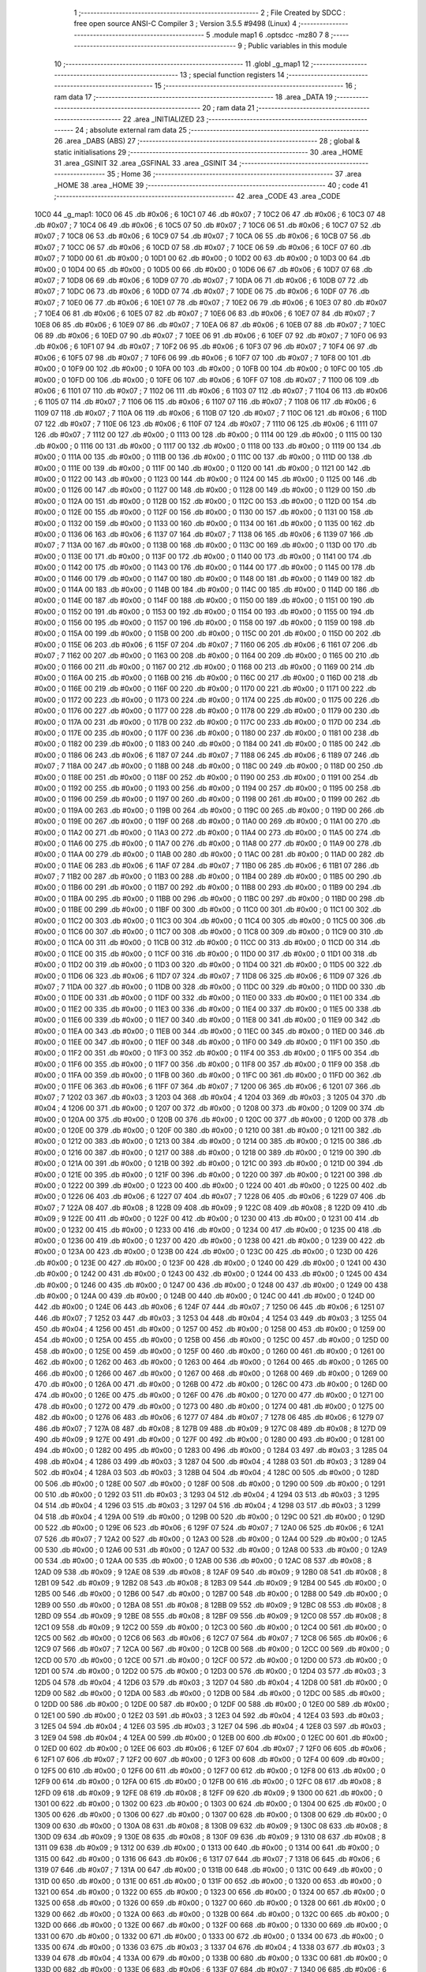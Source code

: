                               1 ;--------------------------------------------------------
                              2 ; File Created by SDCC : free open source ANSI-C Compiler
                              3 ; Version 3.5.5 #9498 (Linux)
                              4 ;--------------------------------------------------------
                              5 	.module map1
                              6 	.optsdcc -mz80
                              7 	
                              8 ;--------------------------------------------------------
                              9 ; Public variables in this module
                             10 ;--------------------------------------------------------
                             11 	.globl _g_map1
                             12 ;--------------------------------------------------------
                             13 ; special function registers
                             14 ;--------------------------------------------------------
                             15 ;--------------------------------------------------------
                             16 ; ram data
                             17 ;--------------------------------------------------------
                             18 	.area _DATA
                             19 ;--------------------------------------------------------
                             20 ; ram data
                             21 ;--------------------------------------------------------
                             22 	.area _INITIALIZED
                             23 ;--------------------------------------------------------
                             24 ; absolute external ram data
                             25 ;--------------------------------------------------------
                             26 	.area _DABS (ABS)
                             27 ;--------------------------------------------------------
                             28 ; global & static initialisations
                             29 ;--------------------------------------------------------
                             30 	.area _HOME
                             31 	.area _GSINIT
                             32 	.area _GSFINAL
                             33 	.area _GSINIT
                             34 ;--------------------------------------------------------
                             35 ; Home
                             36 ;--------------------------------------------------------
                             37 	.area _HOME
                             38 	.area _HOME
                             39 ;--------------------------------------------------------
                             40 ; code
                             41 ;--------------------------------------------------------
                             42 	.area _CODE
                             43 	.area _CODE
   10C0                      44 _g_map1:
   10C0 06                   45 	.db #0x06	; 6
   10C1 07                   46 	.db #0x07	; 7
   10C2 06                   47 	.db #0x06	; 6
   10C3 07                   48 	.db #0x07	; 7
   10C4 06                   49 	.db #0x06	; 6
   10C5 07                   50 	.db #0x07	; 7
   10C6 06                   51 	.db #0x06	; 6
   10C7 07                   52 	.db #0x07	; 7
   10C8 06                   53 	.db #0x06	; 6
   10C9 07                   54 	.db #0x07	; 7
   10CA 06                   55 	.db #0x06	; 6
   10CB 07                   56 	.db #0x07	; 7
   10CC 06                   57 	.db #0x06	; 6
   10CD 07                   58 	.db #0x07	; 7
   10CE 06                   59 	.db #0x06	; 6
   10CF 07                   60 	.db #0x07	; 7
   10D0 00                   61 	.db #0x00	; 0
   10D1 00                   62 	.db #0x00	; 0
   10D2 00                   63 	.db #0x00	; 0
   10D3 00                   64 	.db #0x00	; 0
   10D4 00                   65 	.db #0x00	; 0
   10D5 00                   66 	.db #0x00	; 0
   10D6 06                   67 	.db #0x06	; 6
   10D7 07                   68 	.db #0x07	; 7
   10D8 06                   69 	.db #0x06	; 6
   10D9 07                   70 	.db #0x07	; 7
   10DA 06                   71 	.db #0x06	; 6
   10DB 07                   72 	.db #0x07	; 7
   10DC 06                   73 	.db #0x06	; 6
   10DD 07                   74 	.db #0x07	; 7
   10DE 06                   75 	.db #0x06	; 6
   10DF 07                   76 	.db #0x07	; 7
   10E0 06                   77 	.db #0x06	; 6
   10E1 07                   78 	.db #0x07	; 7
   10E2 06                   79 	.db #0x06	; 6
   10E3 07                   80 	.db #0x07	; 7
   10E4 06                   81 	.db #0x06	; 6
   10E5 07                   82 	.db #0x07	; 7
   10E6 06                   83 	.db #0x06	; 6
   10E7 07                   84 	.db #0x07	; 7
   10E8 06                   85 	.db #0x06	; 6
   10E9 07                   86 	.db #0x07	; 7
   10EA 06                   87 	.db #0x06	; 6
   10EB 07                   88 	.db #0x07	; 7
   10EC 06                   89 	.db #0x06	; 6
   10ED 07                   90 	.db #0x07	; 7
   10EE 06                   91 	.db #0x06	; 6
   10EF 07                   92 	.db #0x07	; 7
   10F0 06                   93 	.db #0x06	; 6
   10F1 07                   94 	.db #0x07	; 7
   10F2 06                   95 	.db #0x06	; 6
   10F3 07                   96 	.db #0x07	; 7
   10F4 06                   97 	.db #0x06	; 6
   10F5 07                   98 	.db #0x07	; 7
   10F6 06                   99 	.db #0x06	; 6
   10F7 07                  100 	.db #0x07	; 7
   10F8 00                  101 	.db #0x00	; 0
   10F9 00                  102 	.db #0x00	; 0
   10FA 00                  103 	.db #0x00	; 0
   10FB 00                  104 	.db #0x00	; 0
   10FC 00                  105 	.db #0x00	; 0
   10FD 00                  106 	.db #0x00	; 0
   10FE 06                  107 	.db #0x06	; 6
   10FF 07                  108 	.db #0x07	; 7
   1100 06                  109 	.db #0x06	; 6
   1101 07                  110 	.db #0x07	; 7
   1102 06                  111 	.db #0x06	; 6
   1103 07                  112 	.db #0x07	; 7
   1104 06                  113 	.db #0x06	; 6
   1105 07                  114 	.db #0x07	; 7
   1106 06                  115 	.db #0x06	; 6
   1107 07                  116 	.db #0x07	; 7
   1108 06                  117 	.db #0x06	; 6
   1109 07                  118 	.db #0x07	; 7
   110A 06                  119 	.db #0x06	; 6
   110B 07                  120 	.db #0x07	; 7
   110C 06                  121 	.db #0x06	; 6
   110D 07                  122 	.db #0x07	; 7
   110E 06                  123 	.db #0x06	; 6
   110F 07                  124 	.db #0x07	; 7
   1110 06                  125 	.db #0x06	; 6
   1111 07                  126 	.db #0x07	; 7
   1112 00                  127 	.db #0x00	; 0
   1113 00                  128 	.db #0x00	; 0
   1114 00                  129 	.db #0x00	; 0
   1115 00                  130 	.db #0x00	; 0
   1116 00                  131 	.db #0x00	; 0
   1117 00                  132 	.db #0x00	; 0
   1118 00                  133 	.db #0x00	; 0
   1119 00                  134 	.db #0x00	; 0
   111A 00                  135 	.db #0x00	; 0
   111B 00                  136 	.db #0x00	; 0
   111C 00                  137 	.db #0x00	; 0
   111D 00                  138 	.db #0x00	; 0
   111E 00                  139 	.db #0x00	; 0
   111F 00                  140 	.db #0x00	; 0
   1120 00                  141 	.db #0x00	; 0
   1121 00                  142 	.db #0x00	; 0
   1122 00                  143 	.db #0x00	; 0
   1123 00                  144 	.db #0x00	; 0
   1124 00                  145 	.db #0x00	; 0
   1125 00                  146 	.db #0x00	; 0
   1126 00                  147 	.db #0x00	; 0
   1127 00                  148 	.db #0x00	; 0
   1128 00                  149 	.db #0x00	; 0
   1129 00                  150 	.db #0x00	; 0
   112A 00                  151 	.db #0x00	; 0
   112B 00                  152 	.db #0x00	; 0
   112C 00                  153 	.db #0x00	; 0
   112D 00                  154 	.db #0x00	; 0
   112E 00                  155 	.db #0x00	; 0
   112F 00                  156 	.db #0x00	; 0
   1130 00                  157 	.db #0x00	; 0
   1131 00                  158 	.db #0x00	; 0
   1132 00                  159 	.db #0x00	; 0
   1133 00                  160 	.db #0x00	; 0
   1134 00                  161 	.db #0x00	; 0
   1135 00                  162 	.db #0x00	; 0
   1136 06                  163 	.db #0x06	; 6
   1137 07                  164 	.db #0x07	; 7
   1138 06                  165 	.db #0x06	; 6
   1139 07                  166 	.db #0x07	; 7
   113A 00                  167 	.db #0x00	; 0
   113B 00                  168 	.db #0x00	; 0
   113C 00                  169 	.db #0x00	; 0
   113D 00                  170 	.db #0x00	; 0
   113E 00                  171 	.db #0x00	; 0
   113F 00                  172 	.db #0x00	; 0
   1140 00                  173 	.db #0x00	; 0
   1141 00                  174 	.db #0x00	; 0
   1142 00                  175 	.db #0x00	; 0
   1143 00                  176 	.db #0x00	; 0
   1144 00                  177 	.db #0x00	; 0
   1145 00                  178 	.db #0x00	; 0
   1146 00                  179 	.db #0x00	; 0
   1147 00                  180 	.db #0x00	; 0
   1148 00                  181 	.db #0x00	; 0
   1149 00                  182 	.db #0x00	; 0
   114A 00                  183 	.db #0x00	; 0
   114B 00                  184 	.db #0x00	; 0
   114C 00                  185 	.db #0x00	; 0
   114D 00                  186 	.db #0x00	; 0
   114E 00                  187 	.db #0x00	; 0
   114F 00                  188 	.db #0x00	; 0
   1150 00                  189 	.db #0x00	; 0
   1151 00                  190 	.db #0x00	; 0
   1152 00                  191 	.db #0x00	; 0
   1153 00                  192 	.db #0x00	; 0
   1154 00                  193 	.db #0x00	; 0
   1155 00                  194 	.db #0x00	; 0
   1156 00                  195 	.db #0x00	; 0
   1157 00                  196 	.db #0x00	; 0
   1158 00                  197 	.db #0x00	; 0
   1159 00                  198 	.db #0x00	; 0
   115A 00                  199 	.db #0x00	; 0
   115B 00                  200 	.db #0x00	; 0
   115C 00                  201 	.db #0x00	; 0
   115D 00                  202 	.db #0x00	; 0
   115E 06                  203 	.db #0x06	; 6
   115F 07                  204 	.db #0x07	; 7
   1160 06                  205 	.db #0x06	; 6
   1161 07                  206 	.db #0x07	; 7
   1162 00                  207 	.db #0x00	; 0
   1163 00                  208 	.db #0x00	; 0
   1164 00                  209 	.db #0x00	; 0
   1165 00                  210 	.db #0x00	; 0
   1166 00                  211 	.db #0x00	; 0
   1167 00                  212 	.db #0x00	; 0
   1168 00                  213 	.db #0x00	; 0
   1169 00                  214 	.db #0x00	; 0
   116A 00                  215 	.db #0x00	; 0
   116B 00                  216 	.db #0x00	; 0
   116C 00                  217 	.db #0x00	; 0
   116D 00                  218 	.db #0x00	; 0
   116E 00                  219 	.db #0x00	; 0
   116F 00                  220 	.db #0x00	; 0
   1170 00                  221 	.db #0x00	; 0
   1171 00                  222 	.db #0x00	; 0
   1172 00                  223 	.db #0x00	; 0
   1173 00                  224 	.db #0x00	; 0
   1174 00                  225 	.db #0x00	; 0
   1175 00                  226 	.db #0x00	; 0
   1176 00                  227 	.db #0x00	; 0
   1177 00                  228 	.db #0x00	; 0
   1178 00                  229 	.db #0x00	; 0
   1179 00                  230 	.db #0x00	; 0
   117A 00                  231 	.db #0x00	; 0
   117B 00                  232 	.db #0x00	; 0
   117C 00                  233 	.db #0x00	; 0
   117D 00                  234 	.db #0x00	; 0
   117E 00                  235 	.db #0x00	; 0
   117F 00                  236 	.db #0x00	; 0
   1180 00                  237 	.db #0x00	; 0
   1181 00                  238 	.db #0x00	; 0
   1182 00                  239 	.db #0x00	; 0
   1183 00                  240 	.db #0x00	; 0
   1184 00                  241 	.db #0x00	; 0
   1185 00                  242 	.db #0x00	; 0
   1186 06                  243 	.db #0x06	; 6
   1187 07                  244 	.db #0x07	; 7
   1188 06                  245 	.db #0x06	; 6
   1189 07                  246 	.db #0x07	; 7
   118A 00                  247 	.db #0x00	; 0
   118B 00                  248 	.db #0x00	; 0
   118C 00                  249 	.db #0x00	; 0
   118D 00                  250 	.db #0x00	; 0
   118E 00                  251 	.db #0x00	; 0
   118F 00                  252 	.db #0x00	; 0
   1190 00                  253 	.db #0x00	; 0
   1191 00                  254 	.db #0x00	; 0
   1192 00                  255 	.db #0x00	; 0
   1193 00                  256 	.db #0x00	; 0
   1194 00                  257 	.db #0x00	; 0
   1195 00                  258 	.db #0x00	; 0
   1196 00                  259 	.db #0x00	; 0
   1197 00                  260 	.db #0x00	; 0
   1198 00                  261 	.db #0x00	; 0
   1199 00                  262 	.db #0x00	; 0
   119A 00                  263 	.db #0x00	; 0
   119B 00                  264 	.db #0x00	; 0
   119C 00                  265 	.db #0x00	; 0
   119D 00                  266 	.db #0x00	; 0
   119E 00                  267 	.db #0x00	; 0
   119F 00                  268 	.db #0x00	; 0
   11A0 00                  269 	.db #0x00	; 0
   11A1 00                  270 	.db #0x00	; 0
   11A2 00                  271 	.db #0x00	; 0
   11A3 00                  272 	.db #0x00	; 0
   11A4 00                  273 	.db #0x00	; 0
   11A5 00                  274 	.db #0x00	; 0
   11A6 00                  275 	.db #0x00	; 0
   11A7 00                  276 	.db #0x00	; 0
   11A8 00                  277 	.db #0x00	; 0
   11A9 00                  278 	.db #0x00	; 0
   11AA 00                  279 	.db #0x00	; 0
   11AB 00                  280 	.db #0x00	; 0
   11AC 00                  281 	.db #0x00	; 0
   11AD 00                  282 	.db #0x00	; 0
   11AE 06                  283 	.db #0x06	; 6
   11AF 07                  284 	.db #0x07	; 7
   11B0 06                  285 	.db #0x06	; 6
   11B1 07                  286 	.db #0x07	; 7
   11B2 00                  287 	.db #0x00	; 0
   11B3 00                  288 	.db #0x00	; 0
   11B4 00                  289 	.db #0x00	; 0
   11B5 00                  290 	.db #0x00	; 0
   11B6 00                  291 	.db #0x00	; 0
   11B7 00                  292 	.db #0x00	; 0
   11B8 00                  293 	.db #0x00	; 0
   11B9 00                  294 	.db #0x00	; 0
   11BA 00                  295 	.db #0x00	; 0
   11BB 00                  296 	.db #0x00	; 0
   11BC 00                  297 	.db #0x00	; 0
   11BD 00                  298 	.db #0x00	; 0
   11BE 00                  299 	.db #0x00	; 0
   11BF 00                  300 	.db #0x00	; 0
   11C0 00                  301 	.db #0x00	; 0
   11C1 00                  302 	.db #0x00	; 0
   11C2 00                  303 	.db #0x00	; 0
   11C3 00                  304 	.db #0x00	; 0
   11C4 00                  305 	.db #0x00	; 0
   11C5 00                  306 	.db #0x00	; 0
   11C6 00                  307 	.db #0x00	; 0
   11C7 00                  308 	.db #0x00	; 0
   11C8 00                  309 	.db #0x00	; 0
   11C9 00                  310 	.db #0x00	; 0
   11CA 00                  311 	.db #0x00	; 0
   11CB 00                  312 	.db #0x00	; 0
   11CC 00                  313 	.db #0x00	; 0
   11CD 00                  314 	.db #0x00	; 0
   11CE 00                  315 	.db #0x00	; 0
   11CF 00                  316 	.db #0x00	; 0
   11D0 00                  317 	.db #0x00	; 0
   11D1 00                  318 	.db #0x00	; 0
   11D2 00                  319 	.db #0x00	; 0
   11D3 00                  320 	.db #0x00	; 0
   11D4 00                  321 	.db #0x00	; 0
   11D5 00                  322 	.db #0x00	; 0
   11D6 06                  323 	.db #0x06	; 6
   11D7 07                  324 	.db #0x07	; 7
   11D8 06                  325 	.db #0x06	; 6
   11D9 07                  326 	.db #0x07	; 7
   11DA 00                  327 	.db #0x00	; 0
   11DB 00                  328 	.db #0x00	; 0
   11DC 00                  329 	.db #0x00	; 0
   11DD 00                  330 	.db #0x00	; 0
   11DE 00                  331 	.db #0x00	; 0
   11DF 00                  332 	.db #0x00	; 0
   11E0 00                  333 	.db #0x00	; 0
   11E1 00                  334 	.db #0x00	; 0
   11E2 00                  335 	.db #0x00	; 0
   11E3 00                  336 	.db #0x00	; 0
   11E4 00                  337 	.db #0x00	; 0
   11E5 00                  338 	.db #0x00	; 0
   11E6 00                  339 	.db #0x00	; 0
   11E7 00                  340 	.db #0x00	; 0
   11E8 00                  341 	.db #0x00	; 0
   11E9 00                  342 	.db #0x00	; 0
   11EA 00                  343 	.db #0x00	; 0
   11EB 00                  344 	.db #0x00	; 0
   11EC 00                  345 	.db #0x00	; 0
   11ED 00                  346 	.db #0x00	; 0
   11EE 00                  347 	.db #0x00	; 0
   11EF 00                  348 	.db #0x00	; 0
   11F0 00                  349 	.db #0x00	; 0
   11F1 00                  350 	.db #0x00	; 0
   11F2 00                  351 	.db #0x00	; 0
   11F3 00                  352 	.db #0x00	; 0
   11F4 00                  353 	.db #0x00	; 0
   11F5 00                  354 	.db #0x00	; 0
   11F6 00                  355 	.db #0x00	; 0
   11F7 00                  356 	.db #0x00	; 0
   11F8 00                  357 	.db #0x00	; 0
   11F9 00                  358 	.db #0x00	; 0
   11FA 00                  359 	.db #0x00	; 0
   11FB 00                  360 	.db #0x00	; 0
   11FC 00                  361 	.db #0x00	; 0
   11FD 00                  362 	.db #0x00	; 0
   11FE 06                  363 	.db #0x06	; 6
   11FF 07                  364 	.db #0x07	; 7
   1200 06                  365 	.db #0x06	; 6
   1201 07                  366 	.db #0x07	; 7
   1202 03                  367 	.db #0x03	; 3
   1203 04                  368 	.db #0x04	; 4
   1204 03                  369 	.db #0x03	; 3
   1205 04                  370 	.db #0x04	; 4
   1206 00                  371 	.db #0x00	; 0
   1207 00                  372 	.db #0x00	; 0
   1208 00                  373 	.db #0x00	; 0
   1209 00                  374 	.db #0x00	; 0
   120A 00                  375 	.db #0x00	; 0
   120B 00                  376 	.db #0x00	; 0
   120C 00                  377 	.db #0x00	; 0
   120D 00                  378 	.db #0x00	; 0
   120E 00                  379 	.db #0x00	; 0
   120F 00                  380 	.db #0x00	; 0
   1210 00                  381 	.db #0x00	; 0
   1211 00                  382 	.db #0x00	; 0
   1212 00                  383 	.db #0x00	; 0
   1213 00                  384 	.db #0x00	; 0
   1214 00                  385 	.db #0x00	; 0
   1215 00                  386 	.db #0x00	; 0
   1216 00                  387 	.db #0x00	; 0
   1217 00                  388 	.db #0x00	; 0
   1218 00                  389 	.db #0x00	; 0
   1219 00                  390 	.db #0x00	; 0
   121A 00                  391 	.db #0x00	; 0
   121B 00                  392 	.db #0x00	; 0
   121C 00                  393 	.db #0x00	; 0
   121D 00                  394 	.db #0x00	; 0
   121E 00                  395 	.db #0x00	; 0
   121F 00                  396 	.db #0x00	; 0
   1220 00                  397 	.db #0x00	; 0
   1221 00                  398 	.db #0x00	; 0
   1222 00                  399 	.db #0x00	; 0
   1223 00                  400 	.db #0x00	; 0
   1224 00                  401 	.db #0x00	; 0
   1225 00                  402 	.db #0x00	; 0
   1226 06                  403 	.db #0x06	; 6
   1227 07                  404 	.db #0x07	; 7
   1228 06                  405 	.db #0x06	; 6
   1229 07                  406 	.db #0x07	; 7
   122A 08                  407 	.db #0x08	; 8
   122B 09                  408 	.db #0x09	; 9
   122C 08                  409 	.db #0x08	; 8
   122D 09                  410 	.db #0x09	; 9
   122E 00                  411 	.db #0x00	; 0
   122F 00                  412 	.db #0x00	; 0
   1230 00                  413 	.db #0x00	; 0
   1231 00                  414 	.db #0x00	; 0
   1232 00                  415 	.db #0x00	; 0
   1233 00                  416 	.db #0x00	; 0
   1234 00                  417 	.db #0x00	; 0
   1235 00                  418 	.db #0x00	; 0
   1236 00                  419 	.db #0x00	; 0
   1237 00                  420 	.db #0x00	; 0
   1238 00                  421 	.db #0x00	; 0
   1239 00                  422 	.db #0x00	; 0
   123A 00                  423 	.db #0x00	; 0
   123B 00                  424 	.db #0x00	; 0
   123C 00                  425 	.db #0x00	; 0
   123D 00                  426 	.db #0x00	; 0
   123E 00                  427 	.db #0x00	; 0
   123F 00                  428 	.db #0x00	; 0
   1240 00                  429 	.db #0x00	; 0
   1241 00                  430 	.db #0x00	; 0
   1242 00                  431 	.db #0x00	; 0
   1243 00                  432 	.db #0x00	; 0
   1244 00                  433 	.db #0x00	; 0
   1245 00                  434 	.db #0x00	; 0
   1246 00                  435 	.db #0x00	; 0
   1247 00                  436 	.db #0x00	; 0
   1248 00                  437 	.db #0x00	; 0
   1249 00                  438 	.db #0x00	; 0
   124A 00                  439 	.db #0x00	; 0
   124B 00                  440 	.db #0x00	; 0
   124C 00                  441 	.db #0x00	; 0
   124D 00                  442 	.db #0x00	; 0
   124E 06                  443 	.db #0x06	; 6
   124F 07                  444 	.db #0x07	; 7
   1250 06                  445 	.db #0x06	; 6
   1251 07                  446 	.db #0x07	; 7
   1252 03                  447 	.db #0x03	; 3
   1253 04                  448 	.db #0x04	; 4
   1254 03                  449 	.db #0x03	; 3
   1255 04                  450 	.db #0x04	; 4
   1256 00                  451 	.db #0x00	; 0
   1257 00                  452 	.db #0x00	; 0
   1258 00                  453 	.db #0x00	; 0
   1259 00                  454 	.db #0x00	; 0
   125A 00                  455 	.db #0x00	; 0
   125B 00                  456 	.db #0x00	; 0
   125C 00                  457 	.db #0x00	; 0
   125D 00                  458 	.db #0x00	; 0
   125E 00                  459 	.db #0x00	; 0
   125F 00                  460 	.db #0x00	; 0
   1260 00                  461 	.db #0x00	; 0
   1261 00                  462 	.db #0x00	; 0
   1262 00                  463 	.db #0x00	; 0
   1263 00                  464 	.db #0x00	; 0
   1264 00                  465 	.db #0x00	; 0
   1265 00                  466 	.db #0x00	; 0
   1266 00                  467 	.db #0x00	; 0
   1267 00                  468 	.db #0x00	; 0
   1268 00                  469 	.db #0x00	; 0
   1269 00                  470 	.db #0x00	; 0
   126A 00                  471 	.db #0x00	; 0
   126B 00                  472 	.db #0x00	; 0
   126C 00                  473 	.db #0x00	; 0
   126D 00                  474 	.db #0x00	; 0
   126E 00                  475 	.db #0x00	; 0
   126F 00                  476 	.db #0x00	; 0
   1270 00                  477 	.db #0x00	; 0
   1271 00                  478 	.db #0x00	; 0
   1272 00                  479 	.db #0x00	; 0
   1273 00                  480 	.db #0x00	; 0
   1274 00                  481 	.db #0x00	; 0
   1275 00                  482 	.db #0x00	; 0
   1276 06                  483 	.db #0x06	; 6
   1277 07                  484 	.db #0x07	; 7
   1278 06                  485 	.db #0x06	; 6
   1279 07                  486 	.db #0x07	; 7
   127A 08                  487 	.db #0x08	; 8
   127B 09                  488 	.db #0x09	; 9
   127C 08                  489 	.db #0x08	; 8
   127D 09                  490 	.db #0x09	; 9
   127E 00                  491 	.db #0x00	; 0
   127F 00                  492 	.db #0x00	; 0
   1280 00                  493 	.db #0x00	; 0
   1281 00                  494 	.db #0x00	; 0
   1282 00                  495 	.db #0x00	; 0
   1283 00                  496 	.db #0x00	; 0
   1284 03                  497 	.db #0x03	; 3
   1285 04                  498 	.db #0x04	; 4
   1286 03                  499 	.db #0x03	; 3
   1287 04                  500 	.db #0x04	; 4
   1288 03                  501 	.db #0x03	; 3
   1289 04                  502 	.db #0x04	; 4
   128A 03                  503 	.db #0x03	; 3
   128B 04                  504 	.db #0x04	; 4
   128C 00                  505 	.db #0x00	; 0
   128D 00                  506 	.db #0x00	; 0
   128E 00                  507 	.db #0x00	; 0
   128F 00                  508 	.db #0x00	; 0
   1290 00                  509 	.db #0x00	; 0
   1291 00                  510 	.db #0x00	; 0
   1292 03                  511 	.db #0x03	; 3
   1293 04                  512 	.db #0x04	; 4
   1294 03                  513 	.db #0x03	; 3
   1295 04                  514 	.db #0x04	; 4
   1296 03                  515 	.db #0x03	; 3
   1297 04                  516 	.db #0x04	; 4
   1298 03                  517 	.db #0x03	; 3
   1299 04                  518 	.db #0x04	; 4
   129A 00                  519 	.db #0x00	; 0
   129B 00                  520 	.db #0x00	; 0
   129C 00                  521 	.db #0x00	; 0
   129D 00                  522 	.db #0x00	; 0
   129E 06                  523 	.db #0x06	; 6
   129F 07                  524 	.db #0x07	; 7
   12A0 06                  525 	.db #0x06	; 6
   12A1 07                  526 	.db #0x07	; 7
   12A2 00                  527 	.db #0x00	; 0
   12A3 00                  528 	.db #0x00	; 0
   12A4 00                  529 	.db #0x00	; 0
   12A5 00                  530 	.db #0x00	; 0
   12A6 00                  531 	.db #0x00	; 0
   12A7 00                  532 	.db #0x00	; 0
   12A8 00                  533 	.db #0x00	; 0
   12A9 00                  534 	.db #0x00	; 0
   12AA 00                  535 	.db #0x00	; 0
   12AB 00                  536 	.db #0x00	; 0
   12AC 08                  537 	.db #0x08	; 8
   12AD 09                  538 	.db #0x09	; 9
   12AE 08                  539 	.db #0x08	; 8
   12AF 09                  540 	.db #0x09	; 9
   12B0 08                  541 	.db #0x08	; 8
   12B1 09                  542 	.db #0x09	; 9
   12B2 08                  543 	.db #0x08	; 8
   12B3 09                  544 	.db #0x09	; 9
   12B4 00                  545 	.db #0x00	; 0
   12B5 00                  546 	.db #0x00	; 0
   12B6 00                  547 	.db #0x00	; 0
   12B7 00                  548 	.db #0x00	; 0
   12B8 00                  549 	.db #0x00	; 0
   12B9 00                  550 	.db #0x00	; 0
   12BA 08                  551 	.db #0x08	; 8
   12BB 09                  552 	.db #0x09	; 9
   12BC 08                  553 	.db #0x08	; 8
   12BD 09                  554 	.db #0x09	; 9
   12BE 08                  555 	.db #0x08	; 8
   12BF 09                  556 	.db #0x09	; 9
   12C0 08                  557 	.db #0x08	; 8
   12C1 09                  558 	.db #0x09	; 9
   12C2 00                  559 	.db #0x00	; 0
   12C3 00                  560 	.db #0x00	; 0
   12C4 00                  561 	.db #0x00	; 0
   12C5 00                  562 	.db #0x00	; 0
   12C6 06                  563 	.db #0x06	; 6
   12C7 07                  564 	.db #0x07	; 7
   12C8 06                  565 	.db #0x06	; 6
   12C9 07                  566 	.db #0x07	; 7
   12CA 00                  567 	.db #0x00	; 0
   12CB 00                  568 	.db #0x00	; 0
   12CC 00                  569 	.db #0x00	; 0
   12CD 00                  570 	.db #0x00	; 0
   12CE 00                  571 	.db #0x00	; 0
   12CF 00                  572 	.db #0x00	; 0
   12D0 00                  573 	.db #0x00	; 0
   12D1 00                  574 	.db #0x00	; 0
   12D2 00                  575 	.db #0x00	; 0
   12D3 00                  576 	.db #0x00	; 0
   12D4 03                  577 	.db #0x03	; 3
   12D5 04                  578 	.db #0x04	; 4
   12D6 03                  579 	.db #0x03	; 3
   12D7 04                  580 	.db #0x04	; 4
   12D8 00                  581 	.db #0x00	; 0
   12D9 00                  582 	.db #0x00	; 0
   12DA 00                  583 	.db #0x00	; 0
   12DB 00                  584 	.db #0x00	; 0
   12DC 00                  585 	.db #0x00	; 0
   12DD 00                  586 	.db #0x00	; 0
   12DE 00                  587 	.db #0x00	; 0
   12DF 00                  588 	.db #0x00	; 0
   12E0 00                  589 	.db #0x00	; 0
   12E1 00                  590 	.db #0x00	; 0
   12E2 03                  591 	.db #0x03	; 3
   12E3 04                  592 	.db #0x04	; 4
   12E4 03                  593 	.db #0x03	; 3
   12E5 04                  594 	.db #0x04	; 4
   12E6 03                  595 	.db #0x03	; 3
   12E7 04                  596 	.db #0x04	; 4
   12E8 03                  597 	.db #0x03	; 3
   12E9 04                  598 	.db #0x04	; 4
   12EA 00                  599 	.db #0x00	; 0
   12EB 00                  600 	.db #0x00	; 0
   12EC 00                  601 	.db #0x00	; 0
   12ED 00                  602 	.db #0x00	; 0
   12EE 06                  603 	.db #0x06	; 6
   12EF 07                  604 	.db #0x07	; 7
   12F0 06                  605 	.db #0x06	; 6
   12F1 07                  606 	.db #0x07	; 7
   12F2 00                  607 	.db #0x00	; 0
   12F3 00                  608 	.db #0x00	; 0
   12F4 00                  609 	.db #0x00	; 0
   12F5 00                  610 	.db #0x00	; 0
   12F6 00                  611 	.db #0x00	; 0
   12F7 00                  612 	.db #0x00	; 0
   12F8 00                  613 	.db #0x00	; 0
   12F9 00                  614 	.db #0x00	; 0
   12FA 00                  615 	.db #0x00	; 0
   12FB 00                  616 	.db #0x00	; 0
   12FC 08                  617 	.db #0x08	; 8
   12FD 09                  618 	.db #0x09	; 9
   12FE 08                  619 	.db #0x08	; 8
   12FF 09                  620 	.db #0x09	; 9
   1300 00                  621 	.db #0x00	; 0
   1301 00                  622 	.db #0x00	; 0
   1302 00                  623 	.db #0x00	; 0
   1303 00                  624 	.db #0x00	; 0
   1304 00                  625 	.db #0x00	; 0
   1305 00                  626 	.db #0x00	; 0
   1306 00                  627 	.db #0x00	; 0
   1307 00                  628 	.db #0x00	; 0
   1308 00                  629 	.db #0x00	; 0
   1309 00                  630 	.db #0x00	; 0
   130A 08                  631 	.db #0x08	; 8
   130B 09                  632 	.db #0x09	; 9
   130C 08                  633 	.db #0x08	; 8
   130D 09                  634 	.db #0x09	; 9
   130E 08                  635 	.db #0x08	; 8
   130F 09                  636 	.db #0x09	; 9
   1310 08                  637 	.db #0x08	; 8
   1311 09                  638 	.db #0x09	; 9
   1312 00                  639 	.db #0x00	; 0
   1313 00                  640 	.db #0x00	; 0
   1314 00                  641 	.db #0x00	; 0
   1315 00                  642 	.db #0x00	; 0
   1316 06                  643 	.db #0x06	; 6
   1317 07                  644 	.db #0x07	; 7
   1318 06                  645 	.db #0x06	; 6
   1319 07                  646 	.db #0x07	; 7
   131A 00                  647 	.db #0x00	; 0
   131B 00                  648 	.db #0x00	; 0
   131C 00                  649 	.db #0x00	; 0
   131D 00                  650 	.db #0x00	; 0
   131E 00                  651 	.db #0x00	; 0
   131F 00                  652 	.db #0x00	; 0
   1320 00                  653 	.db #0x00	; 0
   1321 00                  654 	.db #0x00	; 0
   1322 00                  655 	.db #0x00	; 0
   1323 00                  656 	.db #0x00	; 0
   1324 00                  657 	.db #0x00	; 0
   1325 00                  658 	.db #0x00	; 0
   1326 00                  659 	.db #0x00	; 0
   1327 00                  660 	.db #0x00	; 0
   1328 00                  661 	.db #0x00	; 0
   1329 00                  662 	.db #0x00	; 0
   132A 00                  663 	.db #0x00	; 0
   132B 00                  664 	.db #0x00	; 0
   132C 00                  665 	.db #0x00	; 0
   132D 00                  666 	.db #0x00	; 0
   132E 00                  667 	.db #0x00	; 0
   132F 00                  668 	.db #0x00	; 0
   1330 00                  669 	.db #0x00	; 0
   1331 00                  670 	.db #0x00	; 0
   1332 00                  671 	.db #0x00	; 0
   1333 00                  672 	.db #0x00	; 0
   1334 00                  673 	.db #0x00	; 0
   1335 00                  674 	.db #0x00	; 0
   1336 03                  675 	.db #0x03	; 3
   1337 04                  676 	.db #0x04	; 4
   1338 03                  677 	.db #0x03	; 3
   1339 04                  678 	.db #0x04	; 4
   133A 00                  679 	.db #0x00	; 0
   133B 00                  680 	.db #0x00	; 0
   133C 00                  681 	.db #0x00	; 0
   133D 00                  682 	.db #0x00	; 0
   133E 06                  683 	.db #0x06	; 6
   133F 07                  684 	.db #0x07	; 7
   1340 06                  685 	.db #0x06	; 6
   1341 07                  686 	.db #0x07	; 7
   1342 00                  687 	.db #0x00	; 0
   1343 00                  688 	.db #0x00	; 0
   1344 00                  689 	.db #0x00	; 0
   1345 00                  690 	.db #0x00	; 0
   1346 00                  691 	.db #0x00	; 0
   1347 00                  692 	.db #0x00	; 0
   1348 00                  693 	.db #0x00	; 0
   1349 00                  694 	.db #0x00	; 0
   134A 00                  695 	.db #0x00	; 0
   134B 00                  696 	.db #0x00	; 0
   134C 00                  697 	.db #0x00	; 0
   134D 00                  698 	.db #0x00	; 0
   134E 00                  699 	.db #0x00	; 0
   134F 00                  700 	.db #0x00	; 0
   1350 00                  701 	.db #0x00	; 0
   1351 00                  702 	.db #0x00	; 0
   1352 00                  703 	.db #0x00	; 0
   1353 00                  704 	.db #0x00	; 0
   1354 00                  705 	.db #0x00	; 0
   1355 00                  706 	.db #0x00	; 0
   1356 00                  707 	.db #0x00	; 0
   1357 00                  708 	.db #0x00	; 0
   1358 00                  709 	.db #0x00	; 0
   1359 00                  710 	.db #0x00	; 0
   135A 00                  711 	.db #0x00	; 0
   135B 00                  712 	.db #0x00	; 0
   135C 00                  713 	.db #0x00	; 0
   135D 00                  714 	.db #0x00	; 0
   135E 08                  715 	.db #0x08	; 8
   135F 09                  716 	.db #0x09	; 9
   1360 08                  717 	.db #0x08	; 8
   1361 09                  718 	.db #0x09	; 9
   1362 00                  719 	.db #0x00	; 0
   1363 00                  720 	.db #0x00	; 0
   1364 00                  721 	.db #0x00	; 0
   1365 00                  722 	.db #0x00	; 0
   1366 06                  723 	.db #0x06	; 6
   1367 07                  724 	.db #0x07	; 7
   1368 06                  725 	.db #0x06	; 6
   1369 07                  726 	.db #0x07	; 7
   136A 00                  727 	.db #0x00	; 0
   136B 00                  728 	.db #0x00	; 0
   136C 00                  729 	.db #0x00	; 0
   136D 00                  730 	.db #0x00	; 0
   136E 00                  731 	.db #0x00	; 0
   136F 00                  732 	.db #0x00	; 0
   1370 00                  733 	.db #0x00	; 0
   1371 00                  734 	.db #0x00	; 0
   1372 00                  735 	.db #0x00	; 0
   1373 00                  736 	.db #0x00	; 0
   1374 00                  737 	.db #0x00	; 0
   1375 00                  738 	.db #0x00	; 0
   1376 00                  739 	.db #0x00	; 0
   1377 00                  740 	.db #0x00	; 0
   1378 00                  741 	.db #0x00	; 0
   1379 00                  742 	.db #0x00	; 0
   137A 00                  743 	.db #0x00	; 0
   137B 00                  744 	.db #0x00	; 0
   137C 00                  745 	.db #0x00	; 0
   137D 00                  746 	.db #0x00	; 0
   137E 00                  747 	.db #0x00	; 0
   137F 00                  748 	.db #0x00	; 0
   1380 00                  749 	.db #0x00	; 0
   1381 00                  750 	.db #0x00	; 0
   1382 00                  751 	.db #0x00	; 0
   1383 00                  752 	.db #0x00	; 0
   1384 00                  753 	.db #0x00	; 0
   1385 00                  754 	.db #0x00	; 0
   1386 03                  755 	.db #0x03	; 3
   1387 04                  756 	.db #0x04	; 4
   1388 03                  757 	.db #0x03	; 3
   1389 04                  758 	.db #0x04	; 4
   138A 00                  759 	.db #0x00	; 0
   138B 00                  760 	.db #0x00	; 0
   138C 00                  761 	.db #0x00	; 0
   138D 00                  762 	.db #0x00	; 0
   138E 06                  763 	.db #0x06	; 6
   138F 07                  764 	.db #0x07	; 7
   1390 00                  765 	.db #0x00	; 0
   1391 00                  766 	.db #0x00	; 0
   1392 00                  767 	.db #0x00	; 0
   1393 00                  768 	.db #0x00	; 0
   1394 00                  769 	.db #0x00	; 0
   1395 00                  770 	.db #0x00	; 0
   1396 00                  771 	.db #0x00	; 0
   1397 00                  772 	.db #0x00	; 0
   1398 00                  773 	.db #0x00	; 0
   1399 00                  774 	.db #0x00	; 0
   139A 00                  775 	.db #0x00	; 0
   139B 00                  776 	.db #0x00	; 0
   139C 00                  777 	.db #0x00	; 0
   139D 00                  778 	.db #0x00	; 0
   139E 00                  779 	.db #0x00	; 0
   139F 00                  780 	.db #0x00	; 0
   13A0 00                  781 	.db #0x00	; 0
   13A1 00                  782 	.db #0x00	; 0
   13A2 00                  783 	.db #0x00	; 0
   13A3 00                  784 	.db #0x00	; 0
   13A4 00                  785 	.db #0x00	; 0
   13A5 00                  786 	.db #0x00	; 0
   13A6 00                  787 	.db #0x00	; 0
   13A7 00                  788 	.db #0x00	; 0
   13A8 00                  789 	.db #0x00	; 0
   13A9 00                  790 	.db #0x00	; 0
   13AA 00                  791 	.db #0x00	; 0
   13AB 00                  792 	.db #0x00	; 0
   13AC 00                  793 	.db #0x00	; 0
   13AD 00                  794 	.db #0x00	; 0
   13AE 08                  795 	.db #0x08	; 8
   13AF 09                  796 	.db #0x09	; 9
   13B0 08                  797 	.db #0x08	; 8
   13B1 09                  798 	.db #0x09	; 9
   13B2 00                  799 	.db #0x00	; 0
   13B3 00                  800 	.db #0x00	; 0
   13B4 00                  801 	.db #0x00	; 0
   13B5 00                  802 	.db #0x00	; 0
   13B6 00                  803 	.db #0x00	; 0
   13B7 00                  804 	.db #0x00	; 0
   13B8 00                  805 	.db #0x00	; 0
   13B9 00                  806 	.db #0x00	; 0
   13BA 00                  807 	.db #0x00	; 0
   13BB 00                  808 	.db #0x00	; 0
   13BC 00                  809 	.db #0x00	; 0
   13BD 00                  810 	.db #0x00	; 0
   13BE 00                  811 	.db #0x00	; 0
   13BF 00                  812 	.db #0x00	; 0
   13C0 00                  813 	.db #0x00	; 0
   13C1 00                  814 	.db #0x00	; 0
   13C2 00                  815 	.db #0x00	; 0
   13C3 00                  816 	.db #0x00	; 0
   13C4 00                  817 	.db #0x00	; 0
   13C5 00                  818 	.db #0x00	; 0
   13C6 00                  819 	.db #0x00	; 0
   13C7 00                  820 	.db #0x00	; 0
   13C8 00                  821 	.db #0x00	; 0
   13C9 00                  822 	.db #0x00	; 0
   13CA 00                  823 	.db #0x00	; 0
   13CB 00                  824 	.db #0x00	; 0
   13CC 00                  825 	.db #0x00	; 0
   13CD 00                  826 	.db #0x00	; 0
   13CE 00                  827 	.db #0x00	; 0
   13CF 00                  828 	.db #0x00	; 0
   13D0 00                  829 	.db #0x00	; 0
   13D1 00                  830 	.db #0x00	; 0
   13D2 00                  831 	.db #0x00	; 0
   13D3 00                  832 	.db #0x00	; 0
   13D4 00                  833 	.db #0x00	; 0
   13D5 00                  834 	.db #0x00	; 0
   13D6 03                  835 	.db #0x03	; 3
   13D7 04                  836 	.db #0x04	; 4
   13D8 03                  837 	.db #0x03	; 3
   13D9 04                  838 	.db #0x04	; 4
   13DA 00                  839 	.db #0x00	; 0
   13DB 00                  840 	.db #0x00	; 0
   13DC 00                  841 	.db #0x00	; 0
   13DD 00                  842 	.db #0x00	; 0
   13DE 00                  843 	.db #0x00	; 0
   13DF 00                  844 	.db #0x00	; 0
   13E0 00                  845 	.db #0x00	; 0
   13E1 00                  846 	.db #0x00	; 0
   13E2 00                  847 	.db #0x00	; 0
   13E3 00                  848 	.db #0x00	; 0
   13E4 00                  849 	.db #0x00	; 0
   13E5 00                  850 	.db #0x00	; 0
   13E6 00                  851 	.db #0x00	; 0
   13E7 00                  852 	.db #0x00	; 0
   13E8 00                  853 	.db #0x00	; 0
   13E9 00                  854 	.db #0x00	; 0
   13EA 00                  855 	.db #0x00	; 0
   13EB 00                  856 	.db #0x00	; 0
   13EC 00                  857 	.db #0x00	; 0
   13ED 00                  858 	.db #0x00	; 0
   13EE 00                  859 	.db #0x00	; 0
   13EF 00                  860 	.db #0x00	; 0
   13F0 00                  861 	.db #0x00	; 0
   13F1 00                  862 	.db #0x00	; 0
   13F2 00                  863 	.db #0x00	; 0
   13F3 00                  864 	.db #0x00	; 0
   13F4 00                  865 	.db #0x00	; 0
   13F5 00                  866 	.db #0x00	; 0
   13F6 00                  867 	.db #0x00	; 0
   13F7 00                  868 	.db #0x00	; 0
   13F8 00                  869 	.db #0x00	; 0
   13F9 00                  870 	.db #0x00	; 0
   13FA 00                  871 	.db #0x00	; 0
   13FB 00                  872 	.db #0x00	; 0
   13FC 00                  873 	.db #0x00	; 0
   13FD 00                  874 	.db #0x00	; 0
   13FE 08                  875 	.db #0x08	; 8
   13FF 09                  876 	.db #0x09	; 9
   1400 08                  877 	.db #0x08	; 8
   1401 09                  878 	.db #0x09	; 9
   1402 00                  879 	.db #0x00	; 0
   1403 00                  880 	.db #0x00	; 0
   1404 00                  881 	.db #0x00	; 0
   1405 00                  882 	.db #0x00	; 0
   1406 00                  883 	.db #0x00	; 0
   1407 00                  884 	.db #0x00	; 0
   1408 00                  885 	.db #0x00	; 0
   1409 00                  886 	.db #0x00	; 0
   140A 00                  887 	.db #0x00	; 0
   140B 00                  888 	.db #0x00	; 0
   140C 00                  889 	.db #0x00	; 0
   140D 00                  890 	.db #0x00	; 0
   140E 00                  891 	.db #0x00	; 0
   140F 00                  892 	.db #0x00	; 0
   1410 00                  893 	.db #0x00	; 0
   1411 00                  894 	.db #0x00	; 0
   1412 00                  895 	.db #0x00	; 0
   1413 00                  896 	.db #0x00	; 0
   1414 00                  897 	.db #0x00	; 0
   1415 00                  898 	.db #0x00	; 0
   1416 00                  899 	.db #0x00	; 0
   1417 00                  900 	.db #0x00	; 0
   1418 00                  901 	.db #0x00	; 0
   1419 00                  902 	.db #0x00	; 0
   141A 00                  903 	.db #0x00	; 0
   141B 00                  904 	.db #0x00	; 0
   141C 00                  905 	.db #0x00	; 0
   141D 00                  906 	.db #0x00	; 0
   141E 00                  907 	.db #0x00	; 0
   141F 00                  908 	.db #0x00	; 0
   1420 00                  909 	.db #0x00	; 0
   1421 00                  910 	.db #0x00	; 0
   1422 00                  911 	.db #0x00	; 0
   1423 00                  912 	.db #0x00	; 0
   1424 00                  913 	.db #0x00	; 0
   1425 00                  914 	.db #0x00	; 0
   1426 03                  915 	.db #0x03	; 3
   1427 04                  916 	.db #0x04	; 4
   1428 03                  917 	.db #0x03	; 3
   1429 04                  918 	.db #0x04	; 4
   142A 00                  919 	.db #0x00	; 0
   142B 00                  920 	.db #0x00	; 0
   142C 00                  921 	.db #0x00	; 0
   142D 00                  922 	.db #0x00	; 0
   142E 00                  923 	.db #0x00	; 0
   142F 00                  924 	.db #0x00	; 0
   1430 00                  925 	.db #0x00	; 0
   1431 00                  926 	.db #0x00	; 0
   1432 00                  927 	.db #0x00	; 0
   1433 00                  928 	.db #0x00	; 0
   1434 00                  929 	.db #0x00	; 0
   1435 00                  930 	.db #0x00	; 0
   1436 00                  931 	.db #0x00	; 0
   1437 00                  932 	.db #0x00	; 0
   1438 00                  933 	.db #0x00	; 0
   1439 00                  934 	.db #0x00	; 0
   143A 00                  935 	.db #0x00	; 0
   143B 00                  936 	.db #0x00	; 0
   143C 00                  937 	.db #0x00	; 0
   143D 00                  938 	.db #0x00	; 0
   143E 00                  939 	.db #0x00	; 0
   143F 00                  940 	.db #0x00	; 0
   1440 00                  941 	.db #0x00	; 0
   1441 00                  942 	.db #0x00	; 0
   1442 00                  943 	.db #0x00	; 0
   1443 00                  944 	.db #0x00	; 0
   1444 00                  945 	.db #0x00	; 0
   1445 00                  946 	.db #0x00	; 0
   1446 00                  947 	.db #0x00	; 0
   1447 00                  948 	.db #0x00	; 0
   1448 00                  949 	.db #0x00	; 0
   1449 00                  950 	.db #0x00	; 0
   144A 00                  951 	.db #0x00	; 0
   144B 00                  952 	.db #0x00	; 0
   144C 00                  953 	.db #0x00	; 0
   144D 00                  954 	.db #0x00	; 0
   144E 08                  955 	.db #0x08	; 8
   144F 09                  956 	.db #0x09	; 9
   1450 08                  957 	.db #0x08	; 8
   1451 09                  958 	.db #0x09	; 9
   1452 00                  959 	.db #0x00	; 0
   1453 00                  960 	.db #0x00	; 0
   1454 00                  961 	.db #0x00	; 0
   1455 00                  962 	.db #0x00	; 0
   1456 00                  963 	.db #0x00	; 0
   1457 00                  964 	.db #0x00	; 0
   1458 00                  965 	.db #0x00	; 0
   1459 00                  966 	.db #0x00	; 0
   145A 00                  967 	.db #0x00	; 0
   145B 00                  968 	.db #0x00	; 0
   145C 00                  969 	.db #0x00	; 0
   145D 00                  970 	.db #0x00	; 0
   145E 00                  971 	.db #0x00	; 0
   145F 00                  972 	.db #0x00	; 0
   1460 00                  973 	.db #0x00	; 0
   1461 00                  974 	.db #0x00	; 0
   1462 00                  975 	.db #0x00	; 0
   1463 00                  976 	.db #0x00	; 0
   1464 00                  977 	.db #0x00	; 0
   1465 00                  978 	.db #0x00	; 0
   1466 00                  979 	.db #0x00	; 0
   1467 00                  980 	.db #0x00	; 0
   1468 00                  981 	.db #0x00	; 0
   1469 00                  982 	.db #0x00	; 0
   146A 00                  983 	.db #0x00	; 0
   146B 00                  984 	.db #0x00	; 0
   146C 00                  985 	.db #0x00	; 0
   146D 00                  986 	.db #0x00	; 0
   146E 00                  987 	.db #0x00	; 0
   146F 00                  988 	.db #0x00	; 0
   1470 00                  989 	.db #0x00	; 0
   1471 00                  990 	.db #0x00	; 0
   1472 00                  991 	.db #0x00	; 0
   1473 00                  992 	.db #0x00	; 0
   1474 00                  993 	.db #0x00	; 0
   1475 00                  994 	.db #0x00	; 0
   1476 00                  995 	.db #0x00	; 0
   1477 00                  996 	.db #0x00	; 0
   1478 00                  997 	.db #0x00	; 0
   1479 00                  998 	.db #0x00	; 0
   147A 00                  999 	.db #0x00	; 0
   147B 00                 1000 	.db #0x00	; 0
   147C 00                 1001 	.db #0x00	; 0
   147D 00                 1002 	.db #0x00	; 0
   147E 00                 1003 	.db #0x00	; 0
   147F 00                 1004 	.db #0x00	; 0
   1480 00                 1005 	.db #0x00	; 0
   1481 00                 1006 	.db #0x00	; 0
   1482 00                 1007 	.db #0x00	; 0
   1483 00                 1008 	.db #0x00	; 0
   1484 00                 1009 	.db #0x00	; 0
   1485 00                 1010 	.db #0x00	; 0
   1486 00                 1011 	.db #0x00	; 0
   1487 00                 1012 	.db #0x00	; 0
   1488 00                 1013 	.db #0x00	; 0
   1489 00                 1014 	.db #0x00	; 0
   148A 00                 1015 	.db #0x00	; 0
   148B 00                 1016 	.db #0x00	; 0
   148C 00                 1017 	.db #0x00	; 0
   148D 00                 1018 	.db #0x00	; 0
   148E 00                 1019 	.db #0x00	; 0
   148F 00                 1020 	.db #0x00	; 0
   1490 00                 1021 	.db #0x00	; 0
   1491 00                 1022 	.db #0x00	; 0
   1492 00                 1023 	.db #0x00	; 0
   1493 00                 1024 	.db #0x00	; 0
   1494 00                 1025 	.db #0x00	; 0
   1495 00                 1026 	.db #0x00	; 0
   1496 00                 1027 	.db #0x00	; 0
   1497 00                 1028 	.db #0x00	; 0
   1498 00                 1029 	.db #0x00	; 0
   1499 00                 1030 	.db #0x00	; 0
   149A 00                 1031 	.db #0x00	; 0
   149B 00                 1032 	.db #0x00	; 0
   149C 00                 1033 	.db #0x00	; 0
   149D 00                 1034 	.db #0x00	; 0
   149E 00                 1035 	.db #0x00	; 0
   149F 00                 1036 	.db #0x00	; 0
   14A0 00                 1037 	.db #0x00	; 0
   14A1 00                 1038 	.db #0x00	; 0
   14A2 00                 1039 	.db #0x00	; 0
   14A3 00                 1040 	.db #0x00	; 0
   14A4 00                 1041 	.db #0x00	; 0
   14A5 00                 1042 	.db #0x00	; 0
   14A6 00                 1043 	.db #0x00	; 0
   14A7 00                 1044 	.db #0x00	; 0
   14A8 06                 1045 	.db #0x06	; 6
   14A9 07                 1046 	.db #0x07	; 7
   14AA 00                 1047 	.db #0x00	; 0
   14AB 00                 1048 	.db #0x00	; 0
   14AC 00                 1049 	.db #0x00	; 0
   14AD 00                 1050 	.db #0x00	; 0
   14AE 00                 1051 	.db #0x00	; 0
   14AF 00                 1052 	.db #0x00	; 0
   14B0 00                 1053 	.db #0x00	; 0
   14B1 00                 1054 	.db #0x00	; 0
   14B2 00                 1055 	.db #0x00	; 0
   14B3 00                 1056 	.db #0x00	; 0
   14B4 00                 1057 	.db #0x00	; 0
   14B5 03                 1058 	.db #0x03	; 3
   14B6 04                 1059 	.db #0x04	; 4
   14B7 03                 1060 	.db #0x03	; 3
   14B8 04                 1061 	.db #0x04	; 4
   14B9 03                 1062 	.db #0x03	; 3
   14BA 04                 1063 	.db #0x04	; 4
   14BB 03                 1064 	.db #0x03	; 3
   14BC 04                 1065 	.db #0x04	; 4
   14BD 03                 1066 	.db #0x03	; 3
   14BE 04                 1067 	.db #0x04	; 4
   14BF 03                 1068 	.db #0x03	; 3
   14C0 04                 1069 	.db #0x04	; 4
   14C1 03                 1070 	.db #0x03	; 3
   14C2 04                 1071 	.db #0x04	; 4
   14C3 00                 1072 	.db #0x00	; 0
   14C4 00                 1073 	.db #0x00	; 0
   14C5 00                 1074 	.db #0x00	; 0
   14C6 00                 1075 	.db #0x00	; 0
   14C7 00                 1076 	.db #0x00	; 0
   14C8 00                 1077 	.db #0x00	; 0
   14C9 00                 1078 	.db #0x00	; 0
   14CA 00                 1079 	.db #0x00	; 0
   14CB 00                 1080 	.db #0x00	; 0
   14CC 00                 1081 	.db #0x00	; 0
   14CD 00                 1082 	.db #0x00	; 0
   14CE 06                 1083 	.db #0x06	; 6
   14CF 07                 1084 	.db #0x07	; 7
   14D0 06                 1085 	.db #0x06	; 6
   14D1 07                 1086 	.db #0x07	; 7
   14D2 00                 1087 	.db #0x00	; 0
   14D3 00                 1088 	.db #0x00	; 0
   14D4 00                 1089 	.db #0x00	; 0
   14D5 00                 1090 	.db #0x00	; 0
   14D6 00                 1091 	.db #0x00	; 0
   14D7 00                 1092 	.db #0x00	; 0
   14D8 00                 1093 	.db #0x00	; 0
   14D9 00                 1094 	.db #0x00	; 0
   14DA 00                 1095 	.db #0x00	; 0
   14DB 00                 1096 	.db #0x00	; 0
   14DC 00                 1097 	.db #0x00	; 0
   14DD 08                 1098 	.db #0x08	; 8
   14DE 09                 1099 	.db #0x09	; 9
   14DF 08                 1100 	.db #0x08	; 8
   14E0 09                 1101 	.db #0x09	; 9
   14E1 08                 1102 	.db #0x08	; 8
   14E2 09                 1103 	.db #0x09	; 9
   14E3 08                 1104 	.db #0x08	; 8
   14E4 09                 1105 	.db #0x09	; 9
   14E5 08                 1106 	.db #0x08	; 8
   14E6 09                 1107 	.db #0x09	; 9
   14E7 08                 1108 	.db #0x08	; 8
   14E8 09                 1109 	.db #0x09	; 9
   14E9 08                 1110 	.db #0x08	; 8
   14EA 09                 1111 	.db #0x09	; 9
   14EB 00                 1112 	.db #0x00	; 0
   14EC 00                 1113 	.db #0x00	; 0
   14ED 00                 1114 	.db #0x00	; 0
   14EE 00                 1115 	.db #0x00	; 0
   14EF 00                 1116 	.db #0x00	; 0
   14F0 00                 1117 	.db #0x00	; 0
   14F1 00                 1118 	.db #0x00	; 0
   14F2 00                 1119 	.db #0x00	; 0
   14F3 00                 1120 	.db #0x00	; 0
   14F4 00                 1121 	.db #0x00	; 0
   14F5 00                 1122 	.db #0x00	; 0
   14F6 06                 1123 	.db #0x06	; 6
   14F7 07                 1124 	.db #0x07	; 7
   14F8 06                 1125 	.db #0x06	; 6
   14F9 07                 1126 	.db #0x07	; 7
   14FA 00                 1127 	.db #0x00	; 0
   14FB 00                 1128 	.db #0x00	; 0
   14FC 00                 1129 	.db #0x00	; 0
   14FD 00                 1130 	.db #0x00	; 0
   14FE 00                 1131 	.db #0x00	; 0
   14FF 00                 1132 	.db #0x00	; 0
   1500 00                 1133 	.db #0x00	; 0
   1501 00                 1134 	.db #0x00	; 0
   1502 00                 1135 	.db #0x00	; 0
   1503 00                 1136 	.db #0x00	; 0
   1504 00                 1137 	.db #0x00	; 0
   1505 03                 1138 	.db #0x03	; 3
   1506 04                 1139 	.db #0x04	; 4
   1507 00                 1140 	.db #0x00	; 0
   1508 00                 1141 	.db #0x00	; 0
   1509 00                 1142 	.db #0x00	; 0
   150A 00                 1143 	.db #0x00	; 0
   150B 00                 1144 	.db #0x00	; 0
   150C 00                 1145 	.db #0x00	; 0
   150D 00                 1146 	.db #0x00	; 0
   150E 00                 1147 	.db #0x00	; 0
   150F 00                 1148 	.db #0x00	; 0
   1510 00                 1149 	.db #0x00	; 0
   1511 03                 1150 	.db #0x03	; 3
   1512 04                 1151 	.db #0x04	; 4
   1513 00                 1152 	.db #0x00	; 0
   1514 00                 1153 	.db #0x00	; 0
   1515 00                 1154 	.db #0x00	; 0
   1516 00                 1155 	.db #0x00	; 0
   1517 00                 1156 	.db #0x00	; 0
   1518 00                 1157 	.db #0x00	; 0
   1519 00                 1158 	.db #0x00	; 0
   151A 00                 1159 	.db #0x00	; 0
   151B 00                 1160 	.db #0x00	; 0
   151C 00                 1161 	.db #0x00	; 0
   151D 00                 1162 	.db #0x00	; 0
   151E 06                 1163 	.db #0x06	; 6
   151F 07                 1164 	.db #0x07	; 7
   1520 06                 1165 	.db #0x06	; 6
   1521 07                 1166 	.db #0x07	; 7
   1522 00                 1167 	.db #0x00	; 0
   1523 00                 1168 	.db #0x00	; 0
   1524 00                 1169 	.db #0x00	; 0
   1525 00                 1170 	.db #0x00	; 0
   1526 00                 1171 	.db #0x00	; 0
   1527 00                 1172 	.db #0x00	; 0
   1528 00                 1173 	.db #0x00	; 0
   1529 00                 1174 	.db #0x00	; 0
   152A 00                 1175 	.db #0x00	; 0
   152B 00                 1176 	.db #0x00	; 0
   152C 00                 1177 	.db #0x00	; 0
   152D 08                 1178 	.db #0x08	; 8
   152E 09                 1179 	.db #0x09	; 9
   152F 00                 1180 	.db #0x00	; 0
   1530 00                 1181 	.db #0x00	; 0
   1531 00                 1182 	.db #0x00	; 0
   1532 00                 1183 	.db #0x00	; 0
   1533 00                 1184 	.db #0x00	; 0
   1534 00                 1185 	.db #0x00	; 0
   1535 00                 1186 	.db #0x00	; 0
   1536 00                 1187 	.db #0x00	; 0
   1537 00                 1188 	.db #0x00	; 0
   1538 00                 1189 	.db #0x00	; 0
   1539 08                 1190 	.db #0x08	; 8
   153A 09                 1191 	.db #0x09	; 9
   153B 00                 1192 	.db #0x00	; 0
   153C 00                 1193 	.db #0x00	; 0
   153D 00                 1194 	.db #0x00	; 0
   153E 00                 1195 	.db #0x00	; 0
   153F 00                 1196 	.db #0x00	; 0
   1540 00                 1197 	.db #0x00	; 0
   1541 00                 1198 	.db #0x00	; 0
   1542 00                 1199 	.db #0x00	; 0
   1543 00                 1200 	.db #0x00	; 0
   1544 00                 1201 	.db #0x00	; 0
   1545 00                 1202 	.db #0x00	; 0
   1546 06                 1203 	.db #0x06	; 6
   1547 07                 1204 	.db #0x07	; 7
   1548 06                 1205 	.db #0x06	; 6
   1549 07                 1206 	.db #0x07	; 7
   154A 00                 1207 	.db #0x00	; 0
   154B 00                 1208 	.db #0x00	; 0
   154C 00                 1209 	.db #0x00	; 0
   154D 00                 1210 	.db #0x00	; 0
   154E 00                 1211 	.db #0x00	; 0
   154F 00                 1212 	.db #0x00	; 0
   1550 00                 1213 	.db #0x00	; 0
   1551 00                 1214 	.db #0x00	; 0
   1552 00                 1215 	.db #0x00	; 0
   1553 00                 1216 	.db #0x00	; 0
   1554 00                 1217 	.db #0x00	; 0
   1555 03                 1218 	.db #0x03	; 3
   1556 04                 1219 	.db #0x04	; 4
   1557 00                 1220 	.db #0x00	; 0
   1558 00                 1221 	.db #0x00	; 0
   1559 00                 1222 	.db #0x00	; 0
   155A 00                 1223 	.db #0x00	; 0
   155B 00                 1224 	.db #0x00	; 0
   155C 00                 1225 	.db #0x00	; 0
   155D 00                 1226 	.db #0x00	; 0
   155E 00                 1227 	.db #0x00	; 0
   155F 00                 1228 	.db #0x00	; 0
   1560 00                 1229 	.db #0x00	; 0
   1561 03                 1230 	.db #0x03	; 3
   1562 04                 1231 	.db #0x04	; 4
   1563 00                 1232 	.db #0x00	; 0
   1564 00                 1233 	.db #0x00	; 0
   1565 00                 1234 	.db #0x00	; 0
   1566 00                 1235 	.db #0x00	; 0
   1567 00                 1236 	.db #0x00	; 0
   1568 00                 1237 	.db #0x00	; 0
   1569 00                 1238 	.db #0x00	; 0
   156A 00                 1239 	.db #0x00	; 0
   156B 00                 1240 	.db #0x00	; 0
   156C 00                 1241 	.db #0x00	; 0
   156D 00                 1242 	.db #0x00	; 0
   156E 06                 1243 	.db #0x06	; 6
   156F 07                 1244 	.db #0x07	; 7
   1570 06                 1245 	.db #0x06	; 6
   1571 07                 1246 	.db #0x07	; 7
   1572 00                 1247 	.db #0x00	; 0
   1573 00                 1248 	.db #0x00	; 0
   1574 00                 1249 	.db #0x00	; 0
   1575 00                 1250 	.db #0x00	; 0
   1576 00                 1251 	.db #0x00	; 0
   1577 00                 1252 	.db #0x00	; 0
   1578 00                 1253 	.db #0x00	; 0
   1579 00                 1254 	.db #0x00	; 0
   157A 00                 1255 	.db #0x00	; 0
   157B 00                 1256 	.db #0x00	; 0
   157C 00                 1257 	.db #0x00	; 0
   157D 08                 1258 	.db #0x08	; 8
   157E 09                 1259 	.db #0x09	; 9
   157F 00                 1260 	.db #0x00	; 0
   1580 00                 1261 	.db #0x00	; 0
   1581 00                 1262 	.db #0x00	; 0
   1582 00                 1263 	.db #0x00	; 0
   1583 00                 1264 	.db #0x00	; 0
   1584 00                 1265 	.db #0x00	; 0
   1585 00                 1266 	.db #0x00	; 0
   1586 00                 1267 	.db #0x00	; 0
   1587 00                 1268 	.db #0x00	; 0
   1588 00                 1269 	.db #0x00	; 0
   1589 08                 1270 	.db #0x08	; 8
   158A 09                 1271 	.db #0x09	; 9
   158B 00                 1272 	.db #0x00	; 0
   158C 00                 1273 	.db #0x00	; 0
   158D 00                 1274 	.db #0x00	; 0
   158E 00                 1275 	.db #0x00	; 0
   158F 00                 1276 	.db #0x00	; 0
   1590 00                 1277 	.db #0x00	; 0
   1591 00                 1278 	.db #0x00	; 0
   1592 00                 1279 	.db #0x00	; 0
   1593 00                 1280 	.db #0x00	; 0
   1594 00                 1281 	.db #0x00	; 0
   1595 00                 1282 	.db #0x00	; 0
   1596 06                 1283 	.db #0x06	; 6
   1597 07                 1284 	.db #0x07	; 7
   1598 06                 1285 	.db #0x06	; 6
   1599 07                 1286 	.db #0x07	; 7
   159A 00                 1287 	.db #0x00	; 0
   159B 00                 1288 	.db #0x00	; 0
   159C 00                 1289 	.db #0x00	; 0
   159D 00                 1290 	.db #0x00	; 0
   159E 00                 1291 	.db #0x00	; 0
   159F 00                 1292 	.db #0x00	; 0
   15A0 00                 1293 	.db #0x00	; 0
   15A1 00                 1294 	.db #0x00	; 0
   15A2 00                 1295 	.db #0x00	; 0
   15A3 00                 1296 	.db #0x00	; 0
   15A4 00                 1297 	.db #0x00	; 0
   15A5 03                 1298 	.db #0x03	; 3
   15A6 04                 1299 	.db #0x04	; 4
   15A7 00                 1300 	.db #0x00	; 0
   15A8 00                 1301 	.db #0x00	; 0
   15A9 00                 1302 	.db #0x00	; 0
   15AA 00                 1303 	.db #0x00	; 0
   15AB 00                 1304 	.db #0x00	; 0
   15AC 00                 1305 	.db #0x00	; 0
   15AD 00                 1306 	.db #0x00	; 0
   15AE 00                 1307 	.db #0x00	; 0
   15AF 00                 1308 	.db #0x00	; 0
   15B0 00                 1309 	.db #0x00	; 0
   15B1 03                 1310 	.db #0x03	; 3
   15B2 04                 1311 	.db #0x04	; 4
   15B3 00                 1312 	.db #0x00	; 0
   15B4 00                 1313 	.db #0x00	; 0
   15B5 00                 1314 	.db #0x00	; 0
   15B6 00                 1315 	.db #0x00	; 0
   15B7 00                 1316 	.db #0x00	; 0
   15B8 00                 1317 	.db #0x00	; 0
   15B9 00                 1318 	.db #0x00	; 0
   15BA 00                 1319 	.db #0x00	; 0
   15BB 00                 1320 	.db #0x00	; 0
   15BC 00                 1321 	.db #0x00	; 0
   15BD 00                 1322 	.db #0x00	; 0
   15BE 06                 1323 	.db #0x06	; 6
   15BF 07                 1324 	.db #0x07	; 7
   15C0 06                 1325 	.db #0x06	; 6
   15C1 07                 1326 	.db #0x07	; 7
   15C2 00                 1327 	.db #0x00	; 0
   15C3 00                 1328 	.db #0x00	; 0
   15C4 00                 1329 	.db #0x00	; 0
   15C5 00                 1330 	.db #0x00	; 0
   15C6 00                 1331 	.db #0x00	; 0
   15C7 00                 1332 	.db #0x00	; 0
   15C8 00                 1333 	.db #0x00	; 0
   15C9 00                 1334 	.db #0x00	; 0
   15CA 00                 1335 	.db #0x00	; 0
   15CB 00                 1336 	.db #0x00	; 0
   15CC 00                 1337 	.db #0x00	; 0
   15CD 08                 1338 	.db #0x08	; 8
   15CE 09                 1339 	.db #0x09	; 9
   15CF 00                 1340 	.db #0x00	; 0
   15D0 00                 1341 	.db #0x00	; 0
   15D1 00                 1342 	.db #0x00	; 0
   15D2 00                 1343 	.db #0x00	; 0
   15D3 00                 1344 	.db #0x00	; 0
   15D4 00                 1345 	.db #0x00	; 0
   15D5 00                 1346 	.db #0x00	; 0
   15D6 00                 1347 	.db #0x00	; 0
   15D7 00                 1348 	.db #0x00	; 0
   15D8 00                 1349 	.db #0x00	; 0
   15D9 08                 1350 	.db #0x08	; 8
   15DA 09                 1351 	.db #0x09	; 9
   15DB 00                 1352 	.db #0x00	; 0
   15DC 00                 1353 	.db #0x00	; 0
   15DD 00                 1354 	.db #0x00	; 0
   15DE 00                 1355 	.db #0x00	; 0
   15DF 00                 1356 	.db #0x00	; 0
   15E0 00                 1357 	.db #0x00	; 0
   15E1 00                 1358 	.db #0x00	; 0
   15E2 00                 1359 	.db #0x00	; 0
   15E3 00                 1360 	.db #0x00	; 0
   15E4 00                 1361 	.db #0x00	; 0
   15E5 00                 1362 	.db #0x00	; 0
   15E6 06                 1363 	.db #0x06	; 6
   15E7 07                 1364 	.db #0x07	; 7
   15E8 06                 1365 	.db #0x06	; 6
   15E9 07                 1366 	.db #0x07	; 7
   15EA 00                 1367 	.db #0x00	; 0
   15EB 00                 1368 	.db #0x00	; 0
   15EC 00                 1369 	.db #0x00	; 0
   15ED 00                 1370 	.db #0x00	; 0
   15EE 00                 1371 	.db #0x00	; 0
   15EF 00                 1372 	.db #0x00	; 0
   15F0 00                 1373 	.db #0x00	; 0
   15F1 00                 1374 	.db #0x00	; 0
   15F2 00                 1375 	.db #0x00	; 0
   15F3 00                 1376 	.db #0x00	; 0
   15F4 00                 1377 	.db #0x00	; 0
   15F5 03                 1378 	.db #0x03	; 3
   15F6 04                 1379 	.db #0x04	; 4
   15F7 00                 1380 	.db #0x00	; 0
   15F8 00                 1381 	.db #0x00	; 0
   15F9 00                 1382 	.db #0x00	; 0
   15FA 00                 1383 	.db #0x00	; 0
   15FB 00                 1384 	.db #0x00	; 0
   15FC 00                 1385 	.db #0x00	; 0
   15FD 00                 1386 	.db #0x00	; 0
   15FE 00                 1387 	.db #0x00	; 0
   15FF 00                 1388 	.db #0x00	; 0
   1600 00                 1389 	.db #0x00	; 0
   1601 03                 1390 	.db #0x03	; 3
   1602 04                 1391 	.db #0x04	; 4
   1603 00                 1392 	.db #0x00	; 0
   1604 00                 1393 	.db #0x00	; 0
   1605 00                 1394 	.db #0x00	; 0
   1606 00                 1395 	.db #0x00	; 0
   1607 00                 1396 	.db #0x00	; 0
   1608 00                 1397 	.db #0x00	; 0
   1609 00                 1398 	.db #0x00	; 0
   160A 00                 1399 	.db #0x00	; 0
   160B 00                 1400 	.db #0x00	; 0
   160C 00                 1401 	.db #0x00	; 0
   160D 00                 1402 	.db #0x00	; 0
   160E 06                 1403 	.db #0x06	; 6
   160F 07                 1404 	.db #0x07	; 7
   1610 06                 1405 	.db #0x06	; 6
   1611 07                 1406 	.db #0x07	; 7
   1612 00                 1407 	.db #0x00	; 0
   1613 00                 1408 	.db #0x00	; 0
   1614 00                 1409 	.db #0x00	; 0
   1615 00                 1410 	.db #0x00	; 0
   1616 00                 1411 	.db #0x00	; 0
   1617 00                 1412 	.db #0x00	; 0
   1618 00                 1413 	.db #0x00	; 0
   1619 00                 1414 	.db #0x00	; 0
   161A 00                 1415 	.db #0x00	; 0
   161B 00                 1416 	.db #0x00	; 0
   161C 00                 1417 	.db #0x00	; 0
   161D 08                 1418 	.db #0x08	; 8
   161E 09                 1419 	.db #0x09	; 9
   161F 00                 1420 	.db #0x00	; 0
   1620 00                 1421 	.db #0x00	; 0
   1621 00                 1422 	.db #0x00	; 0
   1622 00                 1423 	.db #0x00	; 0
   1623 00                 1424 	.db #0x00	; 0
   1624 00                 1425 	.db #0x00	; 0
   1625 00                 1426 	.db #0x00	; 0
   1626 00                 1427 	.db #0x00	; 0
   1627 00                 1428 	.db #0x00	; 0
   1628 00                 1429 	.db #0x00	; 0
   1629 08                 1430 	.db #0x08	; 8
   162A 09                 1431 	.db #0x09	; 9
   162B 00                 1432 	.db #0x00	; 0
   162C 00                 1433 	.db #0x00	; 0
   162D 00                 1434 	.db #0x00	; 0
   162E 00                 1435 	.db #0x00	; 0
   162F 00                 1436 	.db #0x00	; 0
   1630 00                 1437 	.db #0x00	; 0
   1631 00                 1438 	.db #0x00	; 0
   1632 00                 1439 	.db #0x00	; 0
   1633 00                 1440 	.db #0x00	; 0
   1634 00                 1441 	.db #0x00	; 0
   1635 00                 1442 	.db #0x00	; 0
   1636 06                 1443 	.db #0x06	; 6
   1637 07                 1444 	.db #0x07	; 7
   1638 06                 1445 	.db #0x06	; 6
   1639 07                 1446 	.db #0x07	; 7
   163A 00                 1447 	.db #0x00	; 0
   163B 00                 1448 	.db #0x00	; 0
   163C 00                 1449 	.db #0x00	; 0
   163D 00                 1450 	.db #0x00	; 0
   163E 00                 1451 	.db #0x00	; 0
   163F 00                 1452 	.db #0x00	; 0
   1640 00                 1453 	.db #0x00	; 0
   1641 00                 1454 	.db #0x00	; 0
   1642 00                 1455 	.db #0x00	; 0
   1643 00                 1456 	.db #0x00	; 0
   1644 00                 1457 	.db #0x00	; 0
   1645 00                 1458 	.db #0x00	; 0
   1646 00                 1459 	.db #0x00	; 0
   1647 00                 1460 	.db #0x00	; 0
   1648 00                 1461 	.db #0x00	; 0
   1649 00                 1462 	.db #0x00	; 0
   164A 00                 1463 	.db #0x00	; 0
   164B 00                 1464 	.db #0x00	; 0
   164C 00                 1465 	.db #0x00	; 0
   164D 00                 1466 	.db #0x00	; 0
   164E 00                 1467 	.db #0x00	; 0
   164F 00                 1468 	.db #0x00	; 0
   1650 00                 1469 	.db #0x00	; 0
   1651 00                 1470 	.db #0x00	; 0
   1652 00                 1471 	.db #0x00	; 0
   1653 00                 1472 	.db #0x00	; 0
   1654 00                 1473 	.db #0x00	; 0
   1655 00                 1474 	.db #0x00	; 0
   1656 00                 1475 	.db #0x00	; 0
   1657 00                 1476 	.db #0x00	; 0
   1658 00                 1477 	.db #0x00	; 0
   1659 00                 1478 	.db #0x00	; 0
   165A 00                 1479 	.db #0x00	; 0
   165B 00                 1480 	.db #0x00	; 0
   165C 00                 1481 	.db #0x00	; 0
   165D 00                 1482 	.db #0x00	; 0
   165E 06                 1483 	.db #0x06	; 6
   165F 07                 1484 	.db #0x07	; 7
   1660 06                 1485 	.db #0x06	; 6
   1661 07                 1486 	.db #0x07	; 7
   1662 00                 1487 	.db #0x00	; 0
   1663 00                 1488 	.db #0x00	; 0
   1664 00                 1489 	.db #0x00	; 0
   1665 00                 1490 	.db #0x00	; 0
   1666 00                 1491 	.db #0x00	; 0
   1667 00                 1492 	.db #0x00	; 0
   1668 00                 1493 	.db #0x00	; 0
   1669 00                 1494 	.db #0x00	; 0
   166A 00                 1495 	.db #0x00	; 0
   166B 00                 1496 	.db #0x00	; 0
   166C 00                 1497 	.db #0x00	; 0
   166D 00                 1498 	.db #0x00	; 0
   166E 00                 1499 	.db #0x00	; 0
   166F 00                 1500 	.db #0x00	; 0
   1670 00                 1501 	.db #0x00	; 0
   1671 00                 1502 	.db #0x00	; 0
   1672 00                 1503 	.db #0x00	; 0
   1673 00                 1504 	.db #0x00	; 0
   1674 00                 1505 	.db #0x00	; 0
   1675 00                 1506 	.db #0x00	; 0
   1676 00                 1507 	.db #0x00	; 0
   1677 00                 1508 	.db #0x00	; 0
   1678 00                 1509 	.db #0x00	; 0
   1679 00                 1510 	.db #0x00	; 0
   167A 00                 1511 	.db #0x00	; 0
   167B 00                 1512 	.db #0x00	; 0
   167C 00                 1513 	.db #0x00	; 0
   167D 00                 1514 	.db #0x00	; 0
   167E 00                 1515 	.db #0x00	; 0
   167F 00                 1516 	.db #0x00	; 0
   1680 00                 1517 	.db #0x00	; 0
   1681 00                 1518 	.db #0x00	; 0
   1682 00                 1519 	.db #0x00	; 0
   1683 00                 1520 	.db #0x00	; 0
   1684 00                 1521 	.db #0x00	; 0
   1685 00                 1522 	.db #0x00	; 0
   1686 06                 1523 	.db #0x06	; 6
   1687 07                 1524 	.db #0x07	; 7
   1688 06                 1525 	.db #0x06	; 6
   1689 07                 1526 	.db #0x07	; 7
   168A 00                 1527 	.db #0x00	; 0
   168B 00                 1528 	.db #0x00	; 0
   168C 00                 1529 	.db #0x00	; 0
   168D 00                 1530 	.db #0x00	; 0
   168E 00                 1531 	.db #0x00	; 0
   168F 00                 1532 	.db #0x00	; 0
   1690 00                 1533 	.db #0x00	; 0
   1691 00                 1534 	.db #0x00	; 0
   1692 00                 1535 	.db #0x00	; 0
   1693 00                 1536 	.db #0x00	; 0
   1694 00                 1537 	.db #0x00	; 0
   1695 00                 1538 	.db #0x00	; 0
   1696 00                 1539 	.db #0x00	; 0
   1697 00                 1540 	.db #0x00	; 0
   1698 00                 1541 	.db #0x00	; 0
   1699 00                 1542 	.db #0x00	; 0
   169A 00                 1543 	.db #0x00	; 0
   169B 00                 1544 	.db #0x00	; 0
   169C 00                 1545 	.db #0x00	; 0
   169D 00                 1546 	.db #0x00	; 0
   169E 00                 1547 	.db #0x00	; 0
   169F 00                 1548 	.db #0x00	; 0
   16A0 00                 1549 	.db #0x00	; 0
   16A1 00                 1550 	.db #0x00	; 0
   16A2 00                 1551 	.db #0x00	; 0
   16A3 00                 1552 	.db #0x00	; 0
   16A4 00                 1553 	.db #0x00	; 0
   16A5 00                 1554 	.db #0x00	; 0
   16A6 00                 1555 	.db #0x00	; 0
   16A7 00                 1556 	.db #0x00	; 0
   16A8 00                 1557 	.db #0x00	; 0
   16A9 00                 1558 	.db #0x00	; 0
   16AA 00                 1559 	.db #0x00	; 0
   16AB 00                 1560 	.db #0x00	; 0
   16AC 00                 1561 	.db #0x00	; 0
   16AD 00                 1562 	.db #0x00	; 0
   16AE 06                 1563 	.db #0x06	; 6
   16AF 07                 1564 	.db #0x07	; 7
   16B0 06                 1565 	.db #0x06	; 6
   16B1 07                 1566 	.db #0x07	; 7
   16B2 00                 1567 	.db #0x00	; 0
   16B3 00                 1568 	.db #0x00	; 0
   16B4 00                 1569 	.db #0x00	; 0
   16B5 00                 1570 	.db #0x00	; 0
   16B6 00                 1571 	.db #0x00	; 0
   16B7 00                 1572 	.db #0x00	; 0
   16B8 00                 1573 	.db #0x00	; 0
   16B9 00                 1574 	.db #0x00	; 0
   16BA 00                 1575 	.db #0x00	; 0
   16BB 00                 1576 	.db #0x00	; 0
   16BC 00                 1577 	.db #0x00	; 0
   16BD 00                 1578 	.db #0x00	; 0
   16BE 00                 1579 	.db #0x00	; 0
   16BF 00                 1580 	.db #0x00	; 0
   16C0 00                 1581 	.db #0x00	; 0
   16C1 00                 1582 	.db #0x00	; 0
   16C2 00                 1583 	.db #0x00	; 0
   16C3 00                 1584 	.db #0x00	; 0
   16C4 00                 1585 	.db #0x00	; 0
   16C5 00                 1586 	.db #0x00	; 0
   16C6 00                 1587 	.db #0x00	; 0
   16C7 00                 1588 	.db #0x00	; 0
   16C8 00                 1589 	.db #0x00	; 0
   16C9 00                 1590 	.db #0x00	; 0
   16CA 00                 1591 	.db #0x00	; 0
   16CB 00                 1592 	.db #0x00	; 0
   16CC 00                 1593 	.db #0x00	; 0
   16CD 00                 1594 	.db #0x00	; 0
   16CE 00                 1595 	.db #0x00	; 0
   16CF 00                 1596 	.db #0x00	; 0
   16D0 00                 1597 	.db #0x00	; 0
   16D1 00                 1598 	.db #0x00	; 0
   16D2 00                 1599 	.db #0x00	; 0
   16D3 00                 1600 	.db #0x00	; 0
   16D4 00                 1601 	.db #0x00	; 0
   16D5 00                 1602 	.db #0x00	; 0
   16D6 06                 1603 	.db #0x06	; 6
   16D7 07                 1604 	.db #0x07	; 7
   16D8 06                 1605 	.db #0x06	; 6
   16D9 07                 1606 	.db #0x07	; 7
   16DA 00                 1607 	.db #0x00	; 0
   16DB 00                 1608 	.db #0x00	; 0
   16DC 00                 1609 	.db #0x00	; 0
   16DD 00                 1610 	.db #0x00	; 0
   16DE 00                 1611 	.db #0x00	; 0
   16DF 00                 1612 	.db #0x00	; 0
   16E0 00                 1613 	.db #0x00	; 0
   16E1 00                 1614 	.db #0x00	; 0
   16E2 00                 1615 	.db #0x00	; 0
   16E3 00                 1616 	.db #0x00	; 0
   16E4 00                 1617 	.db #0x00	; 0
   16E5 00                 1618 	.db #0x00	; 0
   16E6 00                 1619 	.db #0x00	; 0
   16E7 00                 1620 	.db #0x00	; 0
   16E8 00                 1621 	.db #0x00	; 0
   16E9 00                 1622 	.db #0x00	; 0
   16EA 00                 1623 	.db #0x00	; 0
   16EB 00                 1624 	.db #0x00	; 0
   16EC 00                 1625 	.db #0x00	; 0
   16ED 00                 1626 	.db #0x00	; 0
   16EE 00                 1627 	.db #0x00	; 0
   16EF 00                 1628 	.db #0x00	; 0
   16F0 00                 1629 	.db #0x00	; 0
   16F1 00                 1630 	.db #0x00	; 0
   16F2 00                 1631 	.db #0x00	; 0
   16F3 00                 1632 	.db #0x00	; 0
   16F4 00                 1633 	.db #0x00	; 0
   16F5 00                 1634 	.db #0x00	; 0
   16F6 00                 1635 	.db #0x00	; 0
   16F7 00                 1636 	.db #0x00	; 0
   16F8 00                 1637 	.db #0x00	; 0
   16F9 00                 1638 	.db #0x00	; 0
   16FA 00                 1639 	.db #0x00	; 0
   16FB 00                 1640 	.db #0x00	; 0
   16FC 00                 1641 	.db #0x00	; 0
   16FD 00                 1642 	.db #0x00	; 0
   16FE 06                 1643 	.db #0x06	; 6
   16FF 07                 1644 	.db #0x07	; 7
   1700 06                 1645 	.db #0x06	; 6
   1701 07                 1646 	.db #0x07	; 7
   1702 00                 1647 	.db #0x00	; 0
   1703 00                 1648 	.db #0x00	; 0
   1704 00                 1649 	.db #0x00	; 0
   1705 00                 1650 	.db #0x00	; 0
   1706 00                 1651 	.db #0x00	; 0
   1707 00                 1652 	.db #0x00	; 0
   1708 00                 1653 	.db #0x00	; 0
   1709 00                 1654 	.db #0x00	; 0
   170A 00                 1655 	.db #0x00	; 0
   170B 00                 1656 	.db #0x00	; 0
   170C 00                 1657 	.db #0x00	; 0
   170D 00                 1658 	.db #0x00	; 0
   170E 00                 1659 	.db #0x00	; 0
   170F 00                 1660 	.db #0x00	; 0
   1710 00                 1661 	.db #0x00	; 0
   1711 00                 1662 	.db #0x00	; 0
   1712 00                 1663 	.db #0x00	; 0
   1713 00                 1664 	.db #0x00	; 0
   1714 00                 1665 	.db #0x00	; 0
   1715 00                 1666 	.db #0x00	; 0
   1716 00                 1667 	.db #0x00	; 0
   1717 00                 1668 	.db #0x00	; 0
   1718 00                 1669 	.db #0x00	; 0
   1719 00                 1670 	.db #0x00	; 0
   171A 00                 1671 	.db #0x00	; 0
   171B 00                 1672 	.db #0x00	; 0
   171C 00                 1673 	.db #0x00	; 0
   171D 00                 1674 	.db #0x00	; 0
   171E 00                 1675 	.db #0x00	; 0
   171F 00                 1676 	.db #0x00	; 0
   1720 00                 1677 	.db #0x00	; 0
   1721 00                 1678 	.db #0x00	; 0
   1722 00                 1679 	.db #0x00	; 0
   1723 00                 1680 	.db #0x00	; 0
   1724 00                 1681 	.db #0x00	; 0
   1725 00                 1682 	.db #0x00	; 0
   1726 06                 1683 	.db #0x06	; 6
   1727 07                 1684 	.db #0x07	; 7
   1728 06                 1685 	.db #0x06	; 6
   1729 07                 1686 	.db #0x07	; 7
   172A 00                 1687 	.db #0x00	; 0
   172B 00                 1688 	.db #0x00	; 0
   172C 00                 1689 	.db #0x00	; 0
   172D 00                 1690 	.db #0x00	; 0
   172E 00                 1691 	.db #0x00	; 0
   172F 00                 1692 	.db #0x00	; 0
   1730 00                 1693 	.db #0x00	; 0
   1731 00                 1694 	.db #0x00	; 0
   1732 00                 1695 	.db #0x00	; 0
   1733 00                 1696 	.db #0x00	; 0
   1734 00                 1697 	.db #0x00	; 0
   1735 00                 1698 	.db #0x00	; 0
   1736 00                 1699 	.db #0x00	; 0
   1737 00                 1700 	.db #0x00	; 0
   1738 00                 1701 	.db #0x00	; 0
   1739 00                 1702 	.db #0x00	; 0
   173A 00                 1703 	.db #0x00	; 0
   173B 00                 1704 	.db #0x00	; 0
   173C 00                 1705 	.db #0x00	; 0
   173D 00                 1706 	.db #0x00	; 0
   173E 00                 1707 	.db #0x00	; 0
   173F 00                 1708 	.db #0x00	; 0
   1740 00                 1709 	.db #0x00	; 0
   1741 00                 1710 	.db #0x00	; 0
   1742 00                 1711 	.db #0x00	; 0
   1743 00                 1712 	.db #0x00	; 0
   1744 00                 1713 	.db #0x00	; 0
   1745 00                 1714 	.db #0x00	; 0
   1746 00                 1715 	.db #0x00	; 0
   1747 00                 1716 	.db #0x00	; 0
   1748 00                 1717 	.db #0x00	; 0
   1749 00                 1718 	.db #0x00	; 0
   174A 00                 1719 	.db #0x00	; 0
   174B 00                 1720 	.db #0x00	; 0
   174C 00                 1721 	.db #0x00	; 0
   174D 00                 1722 	.db #0x00	; 0
   174E 06                 1723 	.db #0x06	; 6
   174F 07                 1724 	.db #0x07	; 7
   1750 06                 1725 	.db #0x06	; 6
   1751 07                 1726 	.db #0x07	; 7
   1752 06                 1727 	.db #0x06	; 6
   1753 07                 1728 	.db #0x07	; 7
   1754 06                 1729 	.db #0x06	; 6
   1755 07                 1730 	.db #0x07	; 7
   1756 06                 1731 	.db #0x06	; 6
   1757 07                 1732 	.db #0x07	; 7
   1758 06                 1733 	.db #0x06	; 6
   1759 07                 1734 	.db #0x07	; 7
   175A 06                 1735 	.db #0x06	; 6
   175B 07                 1736 	.db #0x07	; 7
   175C 06                 1737 	.db #0x06	; 6
   175D 07                 1738 	.db #0x07	; 7
   175E 06                 1739 	.db #0x06	; 6
   175F 07                 1740 	.db #0x07	; 7
   1760 00                 1741 	.db #0x00	; 0
   1761 00                 1742 	.db #0x00	; 0
   1762 00                 1743 	.db #0x00	; 0
   1763 00                 1744 	.db #0x00	; 0
   1764 00                 1745 	.db #0x00	; 0
   1765 00                 1746 	.db #0x00	; 0
   1766 06                 1747 	.db #0x06	; 6
   1767 07                 1748 	.db #0x07	; 7
   1768 06                 1749 	.db #0x06	; 6
   1769 07                 1750 	.db #0x07	; 7
   176A 06                 1751 	.db #0x06	; 6
   176B 07                 1752 	.db #0x07	; 7
   176C 06                 1753 	.db #0x06	; 6
   176D 07                 1754 	.db #0x07	; 7
   176E 06                 1755 	.db #0x06	; 6
   176F 07                 1756 	.db #0x07	; 7
   1770 06                 1757 	.db #0x06	; 6
   1771 07                 1758 	.db #0x07	; 7
   1772 06                 1759 	.db #0x06	; 6
   1773 07                 1760 	.db #0x07	; 7
   1774 06                 1761 	.db #0x06	; 6
   1775 07                 1762 	.db #0x07	; 7
   1776 06                 1763 	.db #0x06	; 6
   1777 07                 1764 	.db #0x07	; 7
   1778 06                 1765 	.db #0x06	; 6
   1779 07                 1766 	.db #0x07	; 7
   177A 06                 1767 	.db #0x06	; 6
   177B 07                 1768 	.db #0x07	; 7
   177C 06                 1769 	.db #0x06	; 6
   177D 07                 1770 	.db #0x07	; 7
   177E 06                 1771 	.db #0x06	; 6
   177F 07                 1772 	.db #0x07	; 7
   1780 06                 1773 	.db #0x06	; 6
   1781 07                 1774 	.db #0x07	; 7
   1782 06                 1775 	.db #0x06	; 6
   1783 07                 1776 	.db #0x07	; 7
   1784 06                 1777 	.db #0x06	; 6
   1785 07                 1778 	.db #0x07	; 7
   1786 06                 1779 	.db #0x06	; 6
   1787 07                 1780 	.db #0x07	; 7
   1788 00                 1781 	.db #0x00	; 0
   1789 00                 1782 	.db #0x00	; 0
   178A 00                 1783 	.db #0x00	; 0
   178B 00                 1784 	.db #0x00	; 0
   178C 00                 1785 	.db #0x00	; 0
   178D 00                 1786 	.db #0x00	; 0
   178E 06                 1787 	.db #0x06	; 6
   178F 07                 1788 	.db #0x07	; 7
   1790 06                 1789 	.db #0x06	; 6
   1791 07                 1790 	.db #0x07	; 7
   1792 06                 1791 	.db #0x06	; 6
   1793 07                 1792 	.db #0x07	; 7
   1794 06                 1793 	.db #0x06	; 6
   1795 07                 1794 	.db #0x07	; 7
   1796 06                 1795 	.db #0x06	; 6
   1797 07                 1796 	.db #0x07	; 7
   1798 06                 1797 	.db #0x06	; 6
   1799 07                 1798 	.db #0x07	; 7
   179A 06                 1799 	.db #0x06	; 6
   179B 07                 1800 	.db #0x07	; 7
   179C 06                 1801 	.db #0x06	; 6
   179D 07                 1802 	.db #0x07	; 7
   179E 06                 1803 	.db #0x06	; 6
   179F 07                 1804 	.db #0x07	; 7
                           1805 	.area _INITIALIZER
                           1806 	.area _CABS (ABS)
